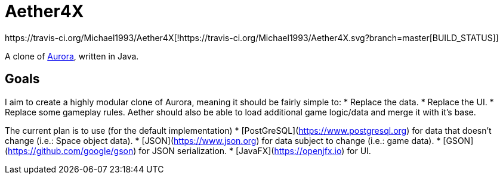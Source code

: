 = Aether4X
https://travis-ci.org/Michael1993/Aether4X[!https://travis-ci.org/Michael1993/Aether4X.svg?branch=master[BUILD_STATUS]]

A clone of http://aurora2.pentarch.org[Aurora], written in Java.

== Goals
I aim to create a highly modular clone of Aurora, meaning it should be fairly simple to:
 * Replace the data.
 * Replace the UI.
 * Replace some gameplay rules.
Aether should also be able to load additional game logic/data and merge it with it's base.
 
The current plan is to use (for the default implementation)
 * [PostGreSQL](https://www.postgresql.org) for data that doesn't change (i.e.: Space object data).
 * [JSON](https://www.json.org) for data subject to change (i.e.: game data).
 * [GSON](https://github.com/google/gson) for JSON serialization.
 * [JavaFX](https://openjfx.io) for UI.
